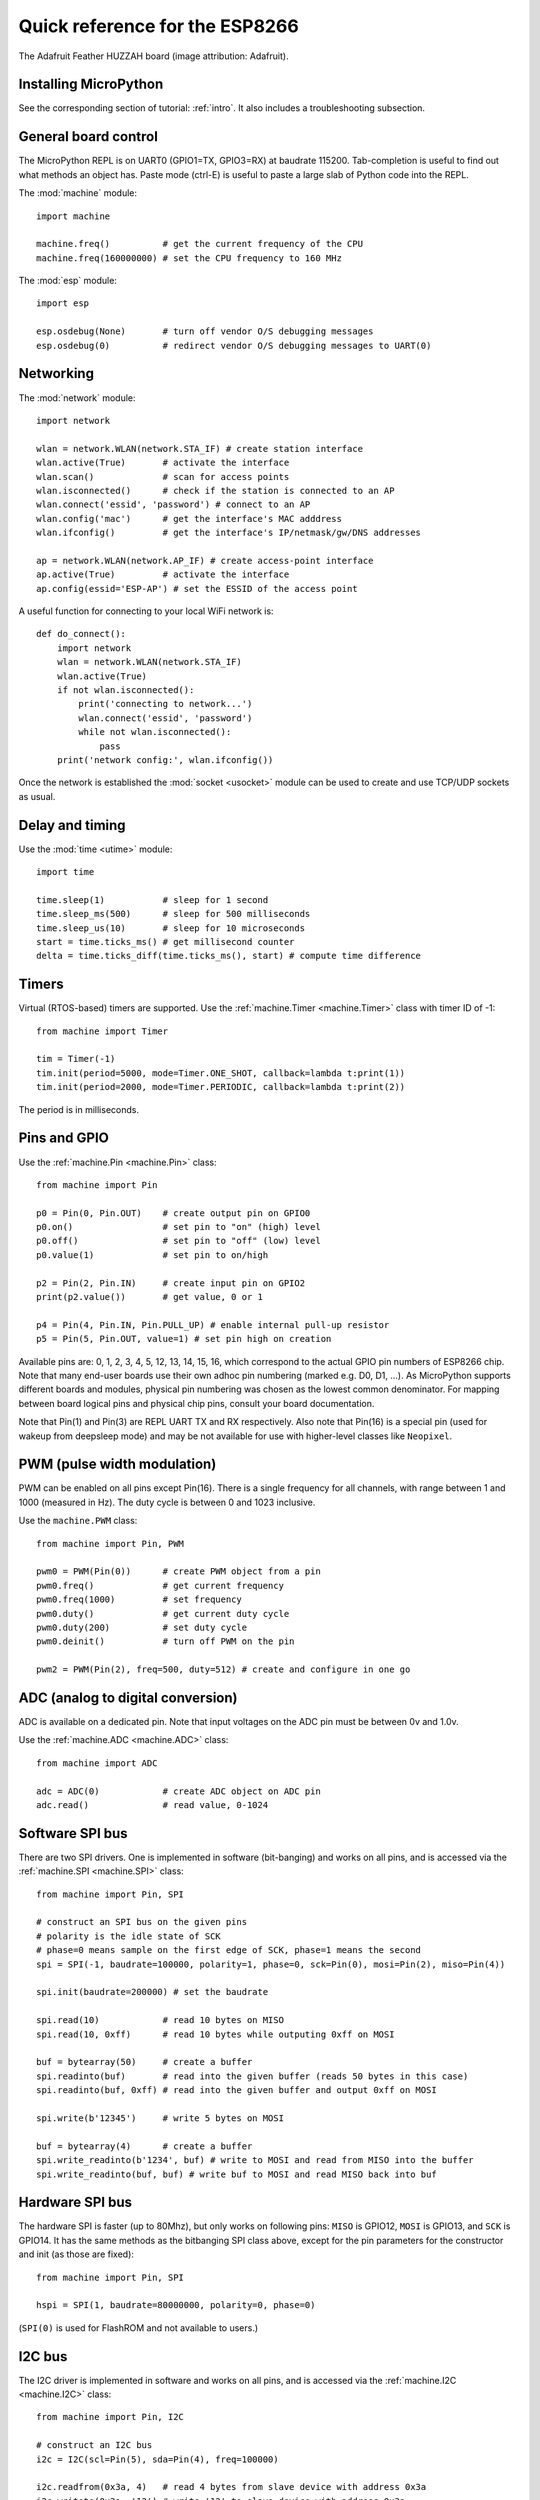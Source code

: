 .. _quickref:

Quick reference for the ESP8266
===============================

.. image:: img/adafruit_products_pinoutstop.jpg
    :alt: Adafruit Feather HUZZAH board
    :width: 640px

The Adafruit Feather HUZZAH board (image attribution: Adafruit).

Installing MicroPython
----------------------

See the corresponding section of tutorial: :ref:`intro`. It also includes
a troubleshooting subsection.

General board control
---------------------

The MicroPython REPL is on UART0 (GPIO1=TX, GPIO3=RX) at baudrate 115200.
Tab-completion is useful to find out what methods an object has.
Paste mode (ctrl-E) is useful to paste a large slab of Python code into
the REPL.

The :mod:`machine` module::

    import machine

    machine.freq()          # get the current frequency of the CPU
    machine.freq(160000000) # set the CPU frequency to 160 MHz

The :mod:`esp` module::

    import esp

    esp.osdebug(None)       # turn off vendor O/S debugging messages
    esp.osdebug(0)          # redirect vendor O/S debugging messages to UART(0)

Networking
----------

The :mod:`network` module::

    import network

    wlan = network.WLAN(network.STA_IF) # create station interface
    wlan.active(True)       # activate the interface
    wlan.scan()             # scan for access points
    wlan.isconnected()      # check if the station is connected to an AP
    wlan.connect('essid', 'password') # connect to an AP
    wlan.config('mac')      # get the interface's MAC adddress
    wlan.ifconfig()         # get the interface's IP/netmask/gw/DNS addresses

    ap = network.WLAN(network.AP_IF) # create access-point interface
    ap.active(True)         # activate the interface
    ap.config(essid='ESP-AP') # set the ESSID of the access point

A useful function for connecting to your local WiFi network is::

    def do_connect():
        import network
        wlan = network.WLAN(network.STA_IF)
        wlan.active(True)
        if not wlan.isconnected():
            print('connecting to network...')
            wlan.connect('essid', 'password')
            while not wlan.isconnected():
                pass
        print('network config:', wlan.ifconfig())

Once the network is established the :mod:`socket <usocket>` module can be used
to create and use TCP/UDP sockets as usual.

Delay and timing
----------------

Use the :mod:`time <utime>` module::

    import time

    time.sleep(1)           # sleep for 1 second
    time.sleep_ms(500)      # sleep for 500 milliseconds
    time.sleep_us(10)       # sleep for 10 microseconds
    start = time.ticks_ms() # get millisecond counter
    delta = time.ticks_diff(time.ticks_ms(), start) # compute time difference

Timers
------

Virtual (RTOS-based) timers are supported. Use the :ref:`machine.Timer <machine.Timer>` class
with timer ID of -1::

    from machine import Timer

    tim = Timer(-1)
    tim.init(period=5000, mode=Timer.ONE_SHOT, callback=lambda t:print(1))
    tim.init(period=2000, mode=Timer.PERIODIC, callback=lambda t:print(2))

The period is in milliseconds.

Pins and GPIO
-------------

Use the :ref:`machine.Pin <machine.Pin>` class::

    from machine import Pin

    p0 = Pin(0, Pin.OUT)    # create output pin on GPIO0
    p0.on()                 # set pin to "on" (high) level
    p0.off()                # set pin to "off" (low) level
    p0.value(1)             # set pin to on/high

    p2 = Pin(2, Pin.IN)     # create input pin on GPIO2
    print(p2.value())       # get value, 0 or 1

    p4 = Pin(4, Pin.IN, Pin.PULL_UP) # enable internal pull-up resistor
    p5 = Pin(5, Pin.OUT, value=1) # set pin high on creation

Available pins are: 0, 1, 2, 3, 4, 5, 12, 13, 14, 15, 16, which correspond
to the actual GPIO pin numbers of ESP8266 chip. Note that many end-user
boards use their own adhoc pin numbering (marked e.g. D0, D1, ...). As
MicroPython supports different boards and modules, physical pin numbering
was chosen as the lowest common denominator. For mapping between board
logical pins and physical chip pins, consult your board documentation.

Note that Pin(1) and Pin(3) are REPL UART TX and RX respectively.
Also note that Pin(16) is a special pin (used for wakeup from deepsleep
mode) and may be not available for use with higher-level classes like
``Neopixel``.

PWM (pulse width modulation)
----------------------------

PWM can be enabled on all pins except Pin(16).  There is a single frequency
for all channels, with range between 1 and 1000 (measured in Hz).  The duty
cycle is between 0 and 1023 inclusive.

Use the ``machine.PWM`` class::

    from machine import Pin, PWM

    pwm0 = PWM(Pin(0))      # create PWM object from a pin
    pwm0.freq()             # get current frequency
    pwm0.freq(1000)         # set frequency
    pwm0.duty()             # get current duty cycle
    pwm0.duty(200)          # set duty cycle
    pwm0.deinit()           # turn off PWM on the pin

    pwm2 = PWM(Pin(2), freq=500, duty=512) # create and configure in one go

ADC (analog to digital conversion)
----------------------------------

ADC is available on a dedicated pin.
Note that input voltages on the ADC pin must be between 0v and 1.0v.

Use the :ref:`machine.ADC <machine.ADC>` class::

    from machine import ADC

    adc = ADC(0)            # create ADC object on ADC pin
    adc.read()              # read value, 0-1024

Software SPI bus
----------------

There are two SPI drivers. One is implemented in software (bit-banging)
and works on all pins, and is accessed via the :ref:`machine.SPI <machine.SPI>`
class::

    from machine import Pin, SPI

    # construct an SPI bus on the given pins
    # polarity is the idle state of SCK
    # phase=0 means sample on the first edge of SCK, phase=1 means the second
    spi = SPI(-1, baudrate=100000, polarity=1, phase=0, sck=Pin(0), mosi=Pin(2), miso=Pin(4))

    spi.init(baudrate=200000) # set the baudrate

    spi.read(10)            # read 10 bytes on MISO
    spi.read(10, 0xff)      # read 10 bytes while outputing 0xff on MOSI

    buf = bytearray(50)     # create a buffer
    spi.readinto(buf)       # read into the given buffer (reads 50 bytes in this case)
    spi.readinto(buf, 0xff) # read into the given buffer and output 0xff on MOSI

    spi.write(b'12345')     # write 5 bytes on MOSI

    buf = bytearray(4)      # create a buffer
    spi.write_readinto(b'1234', buf) # write to MOSI and read from MISO into the buffer
    spi.write_readinto(buf, buf) # write buf to MOSI and read MISO back into buf


Hardware SPI bus
----------------

The hardware SPI is faster (up to 80Mhz), but only works on following pins:
``MISO`` is GPIO12, ``MOSI`` is GPIO13, and ``SCK`` is GPIO14. It has the same
methods as the bitbanging SPI class above, except for the pin parameters for the
constructor and init (as those are fixed)::

    from machine import Pin, SPI

    hspi = SPI(1, baudrate=80000000, polarity=0, phase=0)

(``SPI(0)`` is used for FlashROM and not available to users.)

I2C bus
-------

The I2C driver is implemented in software and works on all pins,
and is accessed via the :ref:`machine.I2C <machine.I2C>` class::

    from machine import Pin, I2C

    # construct an I2C bus
    i2c = I2C(scl=Pin(5), sda=Pin(4), freq=100000)

    i2c.readfrom(0x3a, 4)   # read 4 bytes from slave device with address 0x3a
    i2c.writeto(0x3a, '12') # write '12' to slave device with address 0x3a

    buf = bytearray(10)     # create a buffer with 10 bytes
    i2c.writeto(0x3a, buf)  # write the given buffer to the slave

Deep-sleep mode
---------------

Connect GPIO16 to the reset pin (RST on HUZZAH).  Then the following code
can be used to sleep, wake and check the reset cause::

    import machine

    # configure RTC.ALARM0 to be able to wake the device
    rtc = machine.RTC()
    rtc.irq(trigger=rtc.ALARM0, wake=machine.DEEPSLEEP)

    # check if the device woke from a deep sleep
    if machine.reset_cause() == machine.DEEPSLEEP_RESET:
        print('woke from a deep sleep')

    # set RTC.ALARM0 to fire after 10 seconds (waking the device)
    rtc.alarm(rtc.ALARM0, 10000)

    # put the device to sleep
    machine.deepsleep()

OneWire driver
--------------

The OneWire driver is implemented in software and works on all pins::

    from machine import Pin
    import onewire

    ow = onewire.OneWire(Pin(12)) # create a OneWire bus on GPIO12
    ow.scan()               # return a list of devices on the bus
    ow.reset()              # reset the bus
    ow.readbyte()           # read a byte
    ow.writebyte(0x12)      # write a byte on the bus
    ow.write('123')         # write bytes on the bus
    ow.select_rom(b'12345678') # select a specific device by its ROM code

There is a specific driver for DS18S20 and DS18B20 devices::

    import time, ds18x20
    ds = ds18x20.DS18X20(ow)
    roms = ds.scan()
    ds.convert_temp()
    time.sleep_ms(750)
    for rom in roms:
        print(ds.read_temp(rom))

Be sure to put a 4.7k pull-up resistor on the data line.  Note that
the ``convert_temp()`` method must be called each time you want to
sample the temperature.

NeoPixel driver
---------------

Use the ``neopixel`` module::

    from machine import Pin
    from neopixel import NeoPixel

    pin = Pin(0, Pin.OUT)   # set GPIO0 to output to drive NeoPixels
    np = NeoPixel(pin, 8)   # create NeoPixel driver on GPIO0 for 8 pixels
    np[0] = (255, 255, 255) # set the first pixel to white, full brightness
    np[1] = (255, 0, 0)     # set the second pixel to red, full brightness
    np[2] = (0, 128, 0)     # set the third pixel to green, half brightness
    np[3] = (0, 0, 64)      # set the fourth pixel to blue, quarter brightness
    np.write()              # write data to all pixels
    r, g, b = np[0]         # get first pixel colour (white)

For low-level driving of a NeoPixel::

    import esp
    esp.neopixel_write(pin, grb_buf, is800khz)

APA102 driver
-------------

Use the ``apa102`` module::

    from machine import Pin
    from apa102 import APA102

    clock = Pin(14, Pin.OUT)     # set GPIO14 to output to drive the clock
    data = Pin(13, Pin.OUT)      # set GPIO13 to output to drive the data
    apa = APA102(clock, data, 8) # create APA102 driver on the clock and the data pin for 8 pixels
    apa[0] = (255, 255, 255, 31) # set the first pixel to white with a maximum brightness of 31
    apa.write()                  # write data to all pixels
    r, g, b, brightness = apa[0] # get first pixel colour

For low-level driving of an APA102::

    import esp
    esp.apa102_write(clock_pin, data_pin, rgbi_buf)

DHT driver
----------

The DHT driver is implemented in software and works on all pins::

    import dht
    import machine

    d = dht.DHT11(machine.Pin(4))
    d.measure()
    d.temperature() # eg. 23 (°C)
    d.humidity()    # eg. 41 (% RH)

    d = dht.DHT22(machine.Pin(4))
    d.measure()
    d.temperature() # eg. 23.6 (°C)
    d.humidity()    # eg. 41.3 (% RH)

WebREPL (web browser interactive prompt)
----------------------------------------

WebREPL (REPL over WebSockets, accessible via a web browser) is an
experimental feature available in ESP8266 port. Download web client
from https://github.com/micropython/webrepl (hosted version available
at http://micropython.org/webrepl), and configure it by executing::

    import webrepl_setup

and following on-screen instructions. After reboot, it will be available
for connection. If you disabled automatic start-up on boot, you may
run configured daemon on demand using::

    import webrepl
    webrepl.start()

The supported way to use WebREPL is by connecting to ESP8266 access point,
but the daemon is also started on STA interface if it is active, so if your
router is set up and works correctly, you may also use WebREPL while connected
to your normal Internet access point (use the ESP8266 AP connection method
if you face any issues).

Besides terminal/command prompt access, WebREPL also has provision for file
transfer (both upload and download). Web client has buttons for the
corresponding functions, or you can use command-line client ``webrepl_cli.py``
from the repository above.

See the MicroPython forum for other community-supported alternatives
to transfer files to ESP8266.
